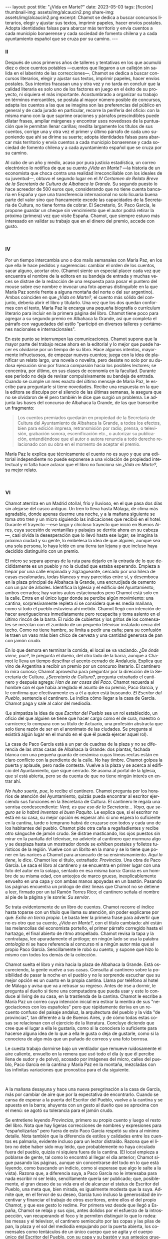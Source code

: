 #+OPTIONS: toc:nil num:nil
#+LANGUAGE: es
#+BEGIN_EXPORT html
---
layout: post
title: "¿Vida en Marte?"
date: 2023-05-03
tags: [ficción]
thumbnail-img: assets/img/alcaucin2.png
share-img: assets/img/alcaucin2.png
excerpt: Chamot se dedica a buscar concursos literarios, elegir y ajustar sus textos, imprimir papeles, hacer envíos postales. Adopta identidades falsas para abarcar más territorio y envía cuentos a cada municipio bonaerense y cada sociedad de fomento chilena y a cada ayuntamiento español que se cruza por su camino.
---
#+END_EXPORT

#+begin_export html
<div class="org-center"><h3>II</h3></div>
#+end_export

   Después de unos primeros años de talleres y tentativas en los que acumuló diez o doce cuentos potables —cuentos que llegaron a un callejón sin salida en el laberinto de las correcciones—, Chamot se dedica a buscar concursos literarios, elegir y ajustar sus textos, imprimir papeles, hacer envíos postales. Sus intentos fracasan una y otra vez y no tarda en concluir que la calidad literaria es solo uno de los factores en juego en el éxito de su proyecto, ni siquiera el más importante. Acostumbrado a organizar su trabajo en términos mercantiles, se postula al mayor número posible de concursos, adapta los cuentos a las que se imagina son las preferencias del público en general y de cada jurado en particular, recorre la periferia del oficio: con la misma mano con la que suprime oraciones y párrafos prescindibles puede dilatar frases, ampliar márgenes y encontrar usos novedosos de la puntuación que le permitan llenar carillas; medita largamente los títulos de sus cuentos, corrige una y otra vez el primer y último párrafo de cada uno suponiendo que ahí se dirime su suerte; adopta identidades falsas para abarcar más territorio y envía cuentos a cada municipio bonaerense y cada sociedad de fomento chilena y a cada ayuntamiento español que se cruza por su camino.

   Al cabo de un año y medio, acaso por pura justicia estadística, un correo electrónico lo notifica de que su cuento /¿Vida en Marte?/ —la historia de un economista que choca contra una realidad irreconciliable con los ideales de su juventud—, obtuvo el segundo lugar en el /IV Certamen de Relato Breve de la Secretaría de Cultura de Albahaca la Grande/. Su segundo puesto lo hace acreedor de 500 euros que, considerando que no tiene cuenta bancaria en España y que una transferencia internacional no solo licuaría buena parte del valor sino que francamente excede las capacidades de la Secretaría de Cultura, no tiene forma de cobrar. El Secretario, Sr. Paco García, le propone guardar un cheque sin vencimiento que el autor podrá retirar la próxima (primera) vez que visite España. Chamot, que siempre estuvo más interesado en validar su trabajo que en el dinero del premio, accede con gusto.

#+begin_export html
<br/>
<div class="org-center"><h3>IV</h3></div>
#+end_export

   Por un tiempo intercambia uno o dos mails semanales con María Paz, en los que ella le hace pedidos y sugerencias: cambiar el orden de los cuentos, sacar alguno, acortar otro. (Chamot siente un especial placer cada vez que encuentra el nombre de la editora en su bandeja de entrada y muchas veces se distrae de la redacción de una respuesta para posar el puntero del mouse sobre ese nombre e invocar una foto apenas distinguible en la que María Paz sonríe frente a alguna montaña del norte o del sur argentino). Ambos coinciden en que /¿Vida en Marte?/, el cuento más sólido del conjunto, debería abrir el libro y titularlo. Una vez que los dos quedan conformes con el texto, María Paz le encarga una pequeña biografía o currículum literario para incluir en la primera página del libro. Chamot tiene poco para agregar a su segundo premio en Albahaca la Grande, así que completa el párrafo con vaguedades del estilo "participó en diversos talleres y certámenes nacionales e internacionales".

   En este punto se interrumpen las comunicaciones. Chamot supone que la mayor parte del trabajo recae ahora en la editorial y lo mejor que puede hacer es olvidarse por un tiempo de su libro. Hace algunos intentos, mayormente infructuosos, de empezar nuevos cuentos; juega con la idea de planificar un relato largo, una novela o novelita, pero desiste no solo por su dudosa ejecución sino por franca compasión hacia los posibles lectores; se concentra, por último, en sus clases de economía en la facultad. Durante ese período no deja de revisar compulsivamente su bandeja de entrada. Cuando se cumple un mes exacto del último mensaje de María Paz, le escribe para preguntarle si tiene novedades. Recibe una respuesta en la que la editora se disculpa por el silencio de las últimas semanas, le asegura que no se olvidaron de él pero también le dice que surgió un problema. Le adjunta las bases del concurso de Albahaca la Grande, de las que transcribe un fragmento:

   #+begin_quote
   Los cuentos premiados quedarán en propiedad de la Secretaría de Cultura del Ayuntamiento de Albahaca la Grande, a todos los efectos, bien para edición impresa, retransmisión por radio, prensa, o televisión, grabación sonora, escenificación etc., o autorizar su publicación, entendiéndose que el autor o autora renuncia a todo derecho relacionado con su obra en el momento de aceptar el premio.
   #+end_quote

María Paz le explica que técnicamente el cuento no es suyo y que una editorial independiente no puede exponerse a una violación de propiedad intelectual y ni falta hace aclarar que el libro no funciona sin /¿Vida en Marte?/, su mejor relato.

#+begin_export html
<br/>
<div class="org-center"><h3>VI</h3></div>
#+end_export

Chamot aterriza en un Madrid otoñal, frío y lluvioso, en el que pasa dos días sin alejarse del casco antiguo. Un tren lo lleva hasta Málaga, de clima más agradable, donde apenas duerme una noche, y a la mañana siguiente se toma otro tren y un micro siguiendo las indicaciones que recibió en el hotel. Durante el trayecto —ese largo y chicloso trayecto que inició en Buenos Aires, cuya sucesión de ventanillas y paisajes se derrite ahora en su cabeza—, casi olvida la desesperación que lo llevó hasta ese lugar; se imagina la próxima ciudad y su gente, lo embelesa la idea de que alguien, aunque sea una sola persona, lo haya leído en una tierra tan lejana y que incluso haya decidido distinguirlo con un premio.

El micro se separa apenas de la ruta para dejarlo en la entrada de lo que decididamente es un pueblo y no la ciudad que estaba esperando. Empieza a trepar por una calle empinada y zigzagueante, cercado por una hilera de casas escalonadas, todas blancas y muy parecidas entre sí, y desemboca en la plaza principal de Albahaca la Grande, una encrucijada de cemento con un par de árboles. Identifica la Iglesia y el edificio del Ayuntamiento, ambos cerrados; hay varios autos estacionados pero Chamot está solo en la calle. Entra en el único lugar donde se percibe algún movimiento: una cantina, sorpresivamente repleta si se considera que es media mañana, como si todo el pueblo estuviera ahí metido. Chamot llegó con intención de hacer averiguaciones inmediatamente pero recapacita y toma asiento en el último rincón de la barra. El ruido de cubiertos y los gritos de los comensales se mezclan con el zumbido de un pequeño televisor instalado cerca del techo. Como no tiene hambre, se limita a pedir una caña; para su confusión le traen un vaso más bien chico de cerveza y una cantidad generosa de pan con jamón crudo.

En lo que demora en terminar la comida, el local se va vaciando. /¿De ónde viene, pue?/, le pregunta el dueño, del otro lado de la barra, aunque a Chamot le lleva un tiempo descifrar el acento cerrado de Andalucía. Explica que vino de Argentina a recibir un premio por un concurso literario. El cantinero lo mira curioso; Chamot aprovecha para preguntar por la dirección de la Secretaría de Cultura. /¿Secretaría de Cultura?/, pregunta extrañado el cantinero y después agrega: /Han de ser cosas del Paco/. Chamot recuerda al hombre con el que había arreglado el asunto de su premio, Paco García, y le confirma que efectivamente es a él a quien está buscando. /El Escritor del Pueblo/, sentencia el cantinero. Le indica cómo llegar a la casa de García. Chamot paga y sale al calor del mediodía.

(Le simpatiza la idea de que /Escritor del Pueblo/ sea un rol establecido, un oficio del que alguien se tiene que hacer cargo como el de cura, maestro o carnicero; lo compara con su título de Actuario, una profesión abstracta que solo tiene razón de ser en el anonimato de las ciudades. Se pregunta si existirá algún lugar en el mundo en el que él pueda ejercer aquel rol).

La casa de Paco García está a un par de cuadras de la plaza y no se diferencia de las otras casas de Albahaca la Grande: dos plantas, fachada blanca con una pequeña guarda de cerámica cuyas líneas rectas están en claro conflicto con la pendiente de la calle. No hay timbre. Chamot golpea la puerta y aplaude, pero nadie contesta. Vuelve a la plaza y se acerca al edificio del Ayuntamiento, que sigue cerrado. Se asoma al portal de la Iglesia, que sí está abierta, pero se da cuenta de que no tiene ningún interés en entrar ahí.

/No hubo suerte, pue/, lo recibe el cantinero. Chamot pregunta por los horarios de atención del Ayuntamiento, quizás pueda encontrar al escritor ejerciendo sus funciones en la Secretaría de Cultura. El cantinero le regala una sonrisa condescendiente: /Verá, es que eso de la Secretaría… Vaya, que seguro se lo habrá inventao el buen Paquito/. Le explica que, si el escritor no está en su casa, su mejor opción es esperar ahí: si uno espera lo suficiente en la cantina, tarde o temprano habrá de cruzarse con todos y cada uno de los habitantes del pueblo. Chamot pide otra caña a regañadientes y recibe otro sánguche de jamón crudo. Se distrae masticando, los ojos puestos sin mirar en la pantalla del televisor, no advierte al cantinero que murmura algo y se desplaza hasta un mostrador donde se exhiben postales y folletos turísticos de la región. Vuelve con un librito en la mano y se lo tiene que poner en las narices a Chamot para arrancarlo de su ensimismamiento. /Aquí lo tiene/, le dice. Chamot lee el título, extrañado: /Provincias/. Una obra de Paco García. Le saca el libro al cantinero y se encuentra en primer lugar con una foto del autor en la solapa, sentado en esa misma barra: García es un hombre de su misma edad, con anteojos de marco grueso, inexplicablemente envuelto en una capa y con ambas manos apoyadas en un bastón. Pasando las páginas encuentra un prólogo de diez líneas que Chamot no se detiene a leer, firmado por un tal Ramón Torres Rico; el cantinero señala el nombre al pie de la página y le sonríe: /Su servior/.

Se trata evidentemente de un libro de cuentos. Chamot recorre el índice hasta toparse con un título que llama su atención, sin poder explicarse por qué: /Exilio en tierra propia/. Le basta leer la primera frase para advertir que no es otro que su cuento, /¿Vida en Marte?/, con el título cambiado: ahí están las melancolías del economista porteño, el primer párrafo corregido hasta el hartazgo, el final abierto de ritmo atropellado. Chamot revisa la tapa y la contratapa, lee apuradamente el prólogo; en ningún lado se usa la palabra /antología/ ni se hace referencia al concurso ni a ningún autor más que al propio Paco García. Sencillamente le robó su cuento, y supone que hizo lo mismo con todos los demás de la colección.

Chamot suelta el libro y mira hacia la plaza de Albahaca la Grande. Está oscureciendo, la gente vuelve a sus casas. Consulta al cantinero sobre la posibilidad de pasar la noche en el pueblo y no le sorprende escuchar que su mejor opción es un cuarto en la propia cantina. Llama por teléfono al hotel de Málaga y avisa que va a retrasar su regreso. Antes de irse a dormir, le pregunta al dueño si tiene una computadora que pueda usar y este lo conduce al living de su casa, en la trastienda de la cantina. Chamot le escribe a María Paz un correo cuya intención inicial era estirar la mentira de sus "negociaciones con los españoles" pero que rápidamente deriva en un recuento confuso del paisaje andaluz, la arquitectura del pueblo y la vida "de provincias", tan diferente a la de Buenos Aires, y de cómo todas estas cosas se relacionan con el ejercicio de la literatura. Concluye diciendo que cree que el lugar a ella le gustaría, como si la conociera lo suficiente para hacerse alguna idea de lo que a ella le gusta o deja de gustarle, como si la conociera de algo más que un puñado de correos y una foto borrosa.

Le cuesta trabajo dormirse bajo un ventilador que remueve ruidosamente el aire caliente, envuelto en la remera que usó todo el día (y que él percibe llena de sudor y de polvo), acosado por imágenes del micro, calles del pueblo, Paco García en la cantina y María Paz en la montaña, mezcladas con las infinitas variaciones que pronostica para el día siguiente.

#+begin_export html
<br/>
#+end_export

A la mañana desayuna y hace una nueva peregrinación a la casa de García, más por cambiar de aire que por la expectativa de encontrarlo. Cuando se cansa de esperar a la puerta del Escritor del Pueblo, vuelve a la cantina y se apuesta en la barra; ahuyenta con un gesto al dueño que se aproxima con el menú: se agotó su tolerancia para el jamón crudo.

Se entretiene leyendo /Provincias/, primero su propio cuento y luego el resto del libro. Nota que hay ligeras correcciones de nombres y expresiones para "españolizarlas" pero fuera de esto Paco García respetó su obra al mínimo detalle. Nota también que la diferencia de estilos y calidades entre los cuentos es palmaria, evidente incluso para un lector distraído. Razona que el libro no debe haber sido muy leído, que probablemente no haya circulado fuera del pueblo, quizás ni siquiera fuera de la cantina. (El local empieza a poblarse de gente, tal como lo encontró al llegar el día anterior; Chamot sigue pasando las páginas, aunque sin concentrarse del todo en lo que está leyendo, como buscando un indicio, como si esperase que algo le salte a la vista). Razona que, a diferencia suya, a Paco García no le interesaba para nada escribir ni ser leído, sencillamente quería ser publicado; que, posiblemente, el gran deseo de su vida era el de alcanzar el status de Escritor del Pueblo, una meta que, bien mirada, es igualmente modesta que la suya. Admite que, en el fervor de su deseo, García tuvo incluso la generosidad de incentivar y financiar el trabajo de otros escritores, entre ellos el del propio Chamot, y que ese gesto lo redime. Por primera vez desde que llegó a España, Chamot se relaja y sus ojos, antes dolidos por el esfuerzo de la introspección, van recuperando el foco y le permiten distinguir lo que lo rodea: las mesas y el televisor, el cantinero semioculto por las copas y las pilas de pan, la plaza y el sol del mediodía empujando por la puerta abierta, los comensales como tentáculos de un único cuerpo que se agita y el cuerpo único del Escritor del Pueblo, con su capa y su bastón y sus anteojos gruesos, la viva imagen de la solapa de /Provincias/, sentado frente a él, sonriendo ante la perspectiva de un flamante compañero.


#+begin_export html
<br/>
<div align="right">(2019)</div>
<br/>
#+end_export
